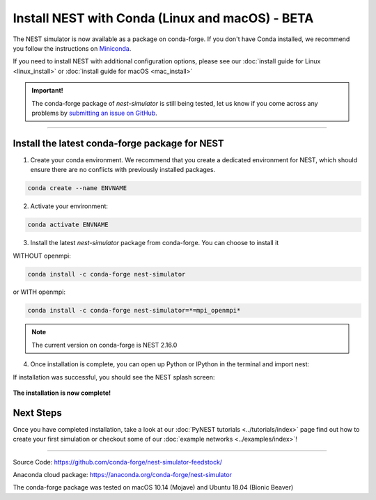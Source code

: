 Install NEST with Conda (Linux and macOS) - BETA
============================================================

The NEST simulator is now available as a package on conda-forge.
If you don't have Conda installed, we recommend you follow the instructions on `Miniconda <https://conda.io/miniconda.html>`__.

If you need to install NEST with additional configuration options,
please see our :doc:`install guide for Linux <linux_install>` or :doc:`install guide for macOS <mac_install>`

.. admonition:: Important!

   The conda-forge package of `nest-simulator` is still being tested, let us know if you come across
   any problems by `submitting an issue on GitHub <https://github.com/nest/nest-simulator/issues>`_.


----

Install the latest conda-forge package for NEST
-----------------------------------------------------


1. Create your conda environment. We recommend that you create a dedicated
   environment for NEST, which should ensure there are no conflicts with previously
   installed packages.

.. code-block:: sh

  conda create --name ENVNAME

2. Activate your environment:

.. code-block:: sh

  conda activate ENVNAME

3. Install the latest `nest-simulator` package from conda-forge. You can choose to install it

WITHOUT openmpi:

.. code-block:: sh

  conda install -c conda-forge nest-simulator

or WITH openmpi:

.. code-block:: sh

   conda install -c conda-forge nest-simulator=*=mpi_openmpi*

.. note::

   The current version on conda-forge is NEST 2.16.0

4. Once installation is complete, you can open up Python or IPython
   in the terminal and import nest:

.. code-block:: python
  :linenos:

  python
  import nest


If installation was successful, you should see the NEST splash screen:

.. figure:: ../_static/img/import_nest.png
   :scale: 50%
   :alt: import nest

**The installation is now complete!**

Next Steps
-----------

Once you have completed installation, take a look at our :doc:`PyNEST tutorials <../tutorials/index>` page
find out how to create your first simulation or checkout some of our :doc:`example networks <../examples/index>`!

----

Source Code:
https://github.com/conda-forge/nest-simulator-feedstock/

Anaconda cloud package:
https://anaconda.org/conda-forge/nest-simulator

The conda-forge package was tested on macOS 10.14 (Mojave) and Ubuntu 18.04 (Bionic Beaver)
